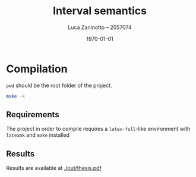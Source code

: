 #+title: Interval semantics
#+author: Luca Zaninotto -- 2057074
#+date: \today
* Compilation
  =pwd= should be the root folder of the project.
  #+begin_src sh
    make -k
  #+end_src
** Requirements
   The project in order to compile requires a =latex-full=-like
   environment with =latexmk= and =make= installed
** Results
   Results are available at [[./out/thesis.pdf]]
